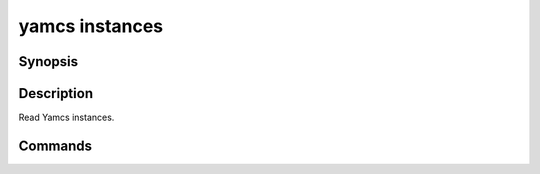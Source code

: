 yamcs instances
===============

.. program:: yamcs instances

Synopsis
--------

.. rst-class:: synopsis

    | **yamcs instances** list
    | **yamcs instances** start <*INSTANCE*>...
    | **yamcs instances** stop <*INSTANCE*>...


Description
-----------

Read Yamcs instances.


Commands
--------

.. describe:: list

    List instances

.. describe:: start <INSTANCE>...

    Start an instance

.. describe:: stop <INSTANCE>...

    Stop an instance

